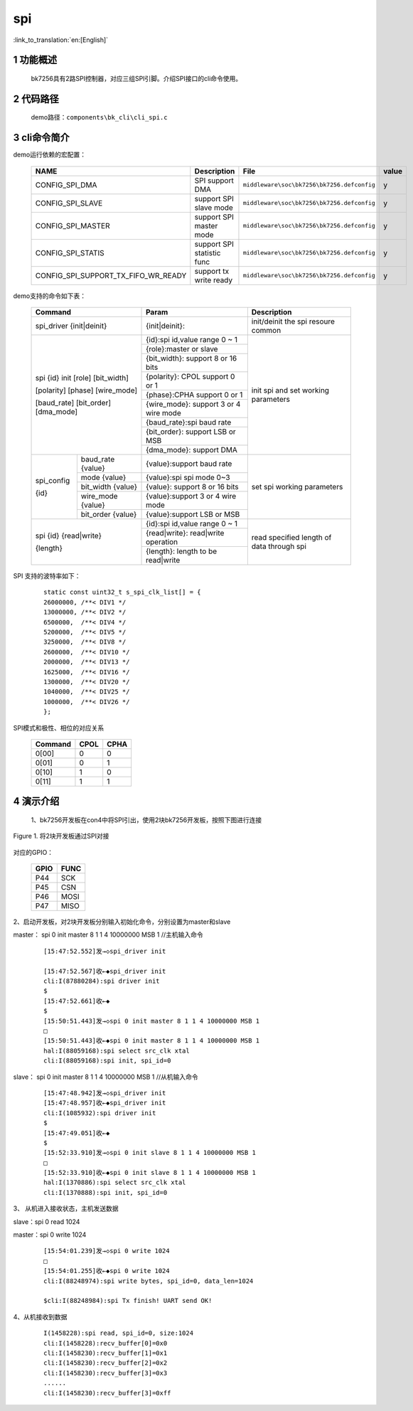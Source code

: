 spi
==========================

:link_to_translation:`en:[English]`

1 功能概述
-------------------------------------
	bk7256具有2路SPI控制器，对应三组SPI引脚。介绍SPI接口的cli命令使用。

2 代码路径
-------------------------------------
	demo路径：``components\bk_cli\cli_spi.c``

3 cli命令简介
-------------------------------------

demo运行依赖的宏配置：

	+--------------------------------------+---------------------------+--------------------------------------------+---------+
	|                 NAME                 |      Description          |                  File                      |  value  |
	+======================================+===========================+============================================+=========+
	|CONFIG_SPI_DMA                        | SPI support DMA           | ``middleware\soc\bk7256\bk7256.defconfig`` |    y    |
	+--------------------------------------+---------------------------+--------------------------------------------+---------+
	|CONFIG_SPI_SLAVE                      | support SPI slave mode    | ``middleware\soc\bk7256\bk7256.defconfig`` |    y    |
	+--------------------------------------+---------------------------+--------------------------------------------+---------+
	|CONFIG_SPI_MASTER                     | support SPI master mode   | ``middleware\soc\bk7256\bk7256.defconfig`` |    y    |
	+--------------------------------------+---------------------------+--------------------------------------------+---------+
	|CONFIG_SPI_STATIS                     | support SPI statistic func| ``middleware\soc\bk7256\bk7256.defconfig`` |    y    |
	+--------------------------------------+---------------------------+--------------------------------------------+---------+
	|CONFIG_SPI_SUPPORT_TX_FIFO_WR_READY   | support tx write ready    | ``middleware\soc\bk7256\bk7256.defconfig`` |    y    |
	+--------------------------------------+---------------------------+--------------------------------------------+---------+


demo支持的命令如下表：

	+----------------------------------------+------------------------------------------------+----------------------------------------+
	|             Command                    |            Param                               |              Description               |
	+========================================+================================================+========================================+
	| spi_driver {init|deinit}               | {init|deinit}:                                 |  init/deinit the spi resoure common    |
	+----------------------------------------+------------------------------------------------+----------------------------------------+
	|                                        | {id}:spi id,value range 0 ~ 1                  |                                        |
	| spi {id} init [role] [bit_width]       +------------------------------------------------+                                        |
	|                                        | {role}:master or slave                         | init spi and set working parameters    |
	| [polarity] [phase] [wire_mode]         +------------------------------------------------+                                        |
	|                                        | {bit_width}: support 8 or 16 bits              |                                        |
	| [baud_rate] [bit_order] [dma_mode]     +------------------------------------------------+                                        |
	|                                        | {polarity}: CPOL support 0 or 1                |                                        |
	|                                        +------------------------------------------------+                                        |
	|                                        | {phase}:CPHA support 0 or 1                    |                                        |
	|                                        +------------------------------------------------+                                        |
	|                                        | {wire_mode}: support 3 or 4 wire mode          |                                        |
	|                                        +------------------------------------------------+                                        |
	|                                        | {baud_rate}:spi baud rate                      |                                        |
	|                                        +------------------------------------------------+                                        |
	|                                        | {bit_order}: support LSB or MSB                |                                        |
	|                                        +------------------------------------------------+                                        |
	|                                        | {dma_mode}: support DMA                        |                                        |
	+------------+---------------------------+------------------------------------------------+----------------------------------------+
	|            | baud_rate {value}         | {value}:support baud rate                      |                                        |
	|            +---------------------------+------------------------------------------------+                                        |
	| spi_config | mode {value}              | {value}:spi spi mode 0~3                       |                                        |
	|            +---------------------------+------------------------------------------------+                                        |
	| {id}       | bit_width {value}         | {value}: support 8 or 16 bits                  |   set spi working parameters           |
	|            +---------------------------+------------------------------------------------+                                        |
	|            | wire_mode {value}         | {value}:support 3 or 4 wire mode               |                                        |
	|            +---------------------------+------------------------------------------------+                                        |
	|            | bit_order {value}         | {value}:support LSB or MSB                     |                                        |
	+------------+---------------------------+------------------------------------------------+----------------------------------------+
	|                                        | {id}:spi id,value range 0 ~ 1                  |                                        |
	| spi {id} {read|write}                  +------------------------------------------------+                                        |
	|                                        | {read|write}: read|write operation             | read specified length of data through  |
	| {length}                               +------------------------------------------------+ spi                                    |
	|                                        | {length}: length to be read|write              |                                        |
	+----------------------------------------+------------------------------------------------+----------------------------------------+

SPI 支持的波特率如下：

   ::

	static const uint32_t s_spi_clk_list[] = {
	26000000, /**< DIV1 */
	13000000, /**< DIV2 */
	6500000,  /**< DIV4 */
	5200000,  /**< DIV5 */
	3250000,  /**< DIV8 */
	2600000,  /**< DIV10 */
	2000000,  /**< DIV13 */
	1625000,  /**< DIV16 */
	1300000,  /**< DIV20 */
	1040000,  /**< DIV25 */
	1000000,  /**< DIV26 */
	};

SPI模式和极性、相位的对应关系

	+--------------------+-------------------+-----------------------+
	|     Command        |      CPOL         |         CPHA          |
	+====================+===================+=======================+
	| 0[00]              | 0                 |  0                    |
	+--------------------+-------------------+-----------------------+
	| 0[01]              | 0                 |  1                    |
	+--------------------+-------------------+-----------------------+
	| 0[10]              | 1                 |  0                    |
	+--------------------+-------------------+-----------------------+
	| 0[11]              | 1                 |  1                    |
	+--------------------+-------------------+-----------------------+

4 演示介绍
-------------------------------------


  1、bk7256开发板在con4中将SPI引出，使用2块bk7256开发板，按照下图进行连接

.. figure:: ../../../../common/_static/SPI_connect.png
    :align: center
    :alt: SPI
    :figclass: align-center

    Figure 1. 将2块开发板通过SPI对接

对应的GPIO：

	+-----------------+-------------------+
	|     GPIO        |      FUNC         |
	+=================+===================+
	| P44             | SCK               |
	+-----------------+-------------------+
	| P45             | CSN               |
	+-----------------+-------------------+
	| P46             | MOSI              |
	+-----------------+-------------------+
	| P47             | MISO              |
	+-----------------+-------------------+

2、启动开发板，对2块开发板分别输入初始化命令，分别设置为master和slave

master： spi 0 init master 8 1 1 4 10000000 MSB 1  //主机输入命令

   ::

	[15:47:52.552]发→◇spi_driver init

	[15:47:52.567]收←◆spi_driver init
	cli:I(87880284):spi driver init
	$
	[15:47:52.661]收←◆
	$
	[15:50:51.443]发→◇spi 0 init master 8 1 1 4 10000000 MSB 1
	□
	[15:50:51.443]收←◆spi 0 init master 8 1 1 4 10000000 MSB 1
	hal:I(88059168):spi select src_clk xtal
	cli:I(88059168):spi init, spi_id=0

slave： spi 0 init master 8 1 1 4 10000000 MSB 1  //从机输入命令

   ::

	[15:47:48.942]发→◇spi_driver init
	[15:47:48.957]收←◆spi_driver init
	cli:I(1085932):spi driver init
	$
	[15:47:49.051]收←◆
	$
	[15:52:33.910]发→◇spi 0 init slave 8 1 1 4 10000000 MSB 1
	□
	[15:52:33.910]收←◆spi 0 init slave 8 1 1 4 10000000 MSB 1
	hal:I(1370886):spi select src_clk xtal
	cli:I(1370888):spi init, spi_id=0

3、 从机进入接收状态，主机发送数据

slave：spi 0 read 1024

master：spi 0 write 1024

   ::

	[15:54:01.239]发→◇spi 0 write 1024
	□
	[15:54:01.255]收←◆spi 0 write 1024
	cli:I(88248974):spi write bytes, spi_id=0, data_len=1024

	$cli:I(88248984):spi Tx finish! UART send OK!

4、从机接收到数据

   ::

	I(1458228):spi read, spi_id=0, size:1024
	cli:I(1458228):recv_buffer[0]=0x0
	cli:I(1458230):recv_buffer[1]=0x1
	cli:I(1458230):recv_buffer[2]=0x2
	cli:I(1458230):recv_buffer[3]=0x3
	......
	cli:I(1458230):recv_buffer[3]=0xff